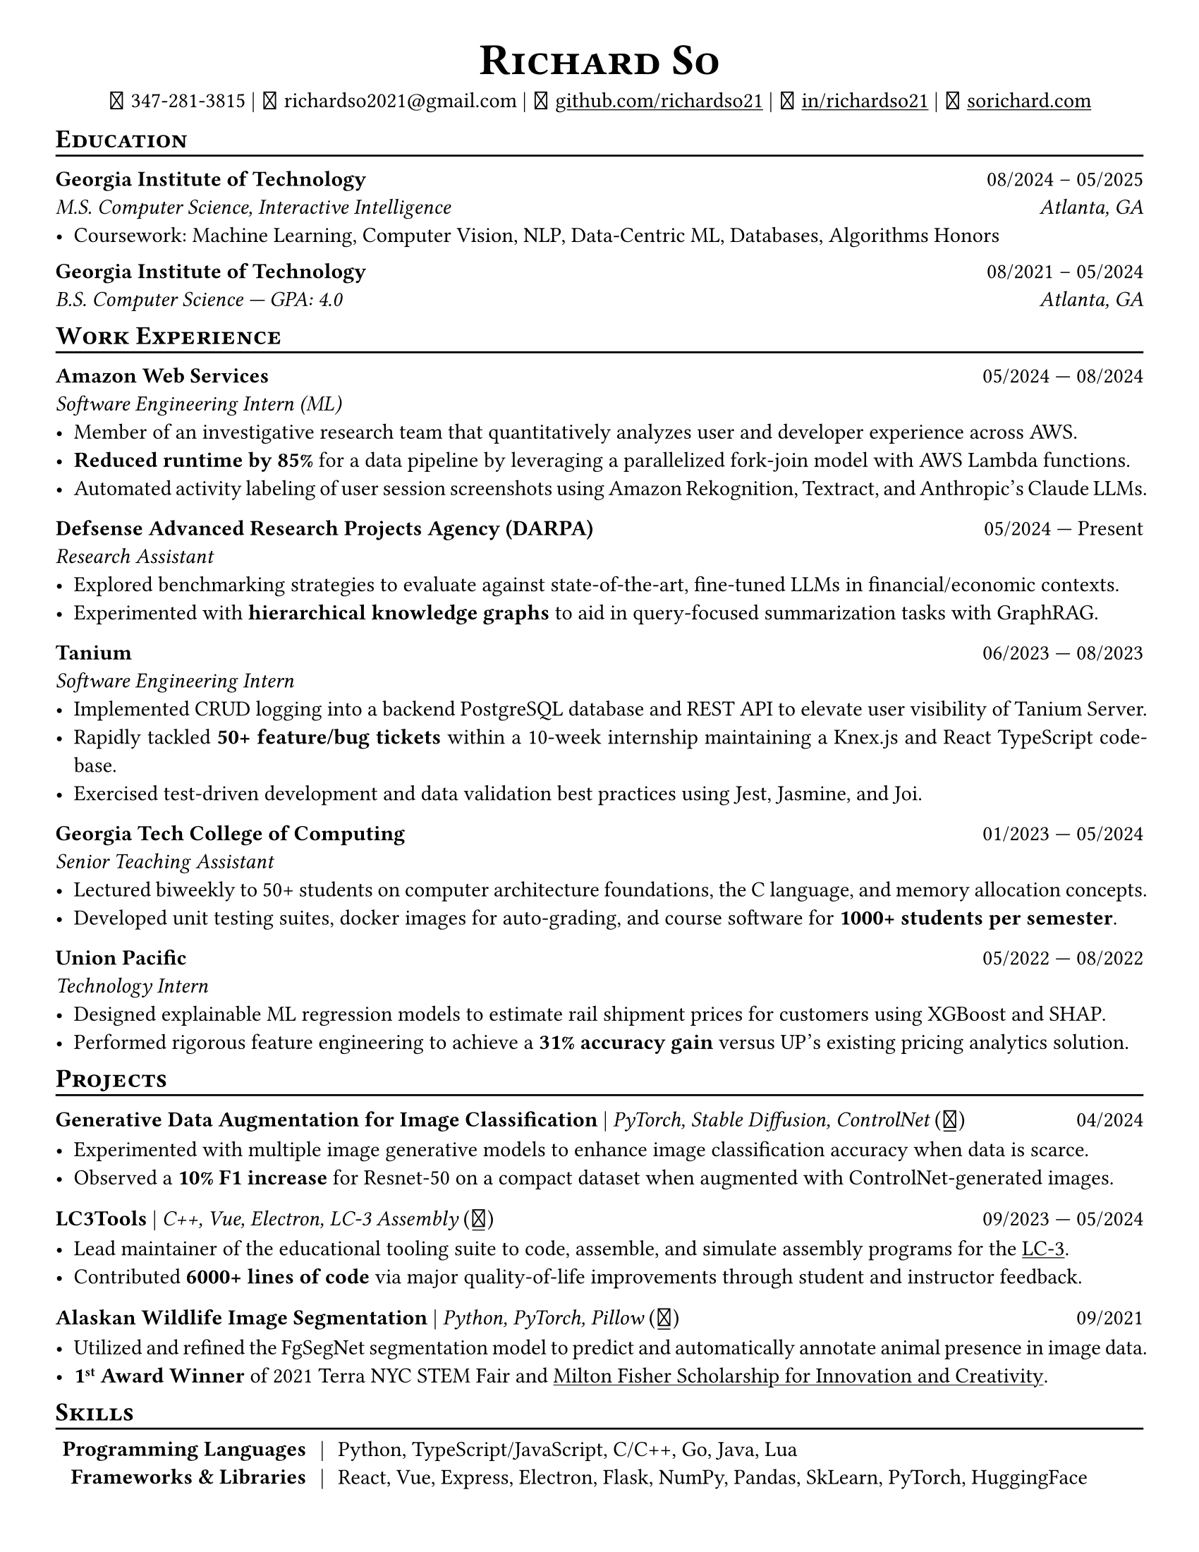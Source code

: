 // Thank you skyzh (Alex Chi) - https://github.com/skyzh/typst-cv-template

#show heading: it => {
  v(-5pt)
  smallcaps(it)
}

#show link: underline;
#set page(
  margin: (x: 1cm, y: 1cm),
  paper: "us-letter",
)
#set par(justify: true)

#let icon(source) = {
  box(baseline: 10%)[
    #align(bottom)[
      #text(font: "MesloLGS NF", size: 13pt)[
        #h(.1em)
        #source
        #h(.1em)
      ]
    ]
  ]
}

#let separator() = {
  v(-4pt)
  line(length: 100%)
  v(-5pt)
}

#let dateOutput(dates) = {
  let t = type(dates)
  if t != array {
    if t == str {
      return [#dates]
    }
    return []
  }
  let l = dates.len()
  if l != 1 and l != 2 {
    return []
  }
  if l == 1 {
    return [#dates.at(0)]
  } else {
    return [#dates.at(0) --- #dates.at(1)]
  }
}

#let resumeEntry(title, titleSeparator: [|], role, dates, body) = {
  [
    *#title* #h(1fr) #dateOutput(dates) \
    #text(style: "italic")[#role]\
    #body
  ]
}

// Single Line
#let resumeEntrySL(title, titleSeparator: [|], role, dates, body) = {
  [
    *#title* #titleSeparator #text(style: "italic")[#role] #h(1fr) #dateOutput(dates) \
    #body
  ]
}

#align(center)[
  #text(size: 16pt)[
    = Richard So
  ]
  #v(-5pt)
  #set box(height: 11pt)
  #icon[] 347-281-3815 |
  #icon[] richardso2021\@gmail.com |
  #icon[] #link("https://github.com/richardso21")[github.com/richardso21] |
  #icon[] #link("https://linkedin.com/in/richardso21")[in/richardso21] |
  #icon[] #link("https://sorichard.com")[sorichard.com]
]

== Education
#separator()

*Georgia Institute of Technology* #h(1fr) 08/2024 -- 05/2025 \
_M.S. Computer Science, Interactive Intelligence
#h(1fr) Atlanta, GA_ \
- Coursework: Machine Learning, Computer Vision, NLP, Data-Centric ML, Databases, Algorithms Honors

#v(-2pt)

*Georgia Institute of Technology* #h(1fr) 08/2021 -- 05/2024 \
_B.S. Computer Science --- GPA: 4.0
#h(1fr) Atlanta, GA_ \

== Work Experience
#separator()


#resumeEntry(
  "Amazon Web Services",
  "Software Engineering Intern (ML)",
  ("05/2024", "08/2024"),
)[
  - Member of an investigative research team that quantitatively analyzes user and developer experience across AWS.
  - *Reduced runtime by 85%* for a data pipeline by leveraging a parallelized fork-join model with AWS Lambda functions.
  - Automated activity labeling of user session screenshots using Amazon Rekognition, Textract, and Anthropic's Claude LLMs.
]

#resumeEntry(
  // "Georgia Tech Financial Services Innovation Lab",
  "Defsense Advanced Research Projects Agency (DARPA)",
  "Research Assistant",
  ("05/2024", "Present"),
)[
  - Explored benchmarking strategies to evaluate against state-of-the-art, fine-tuned LLMs in financial/economic contexts.
  - Experimented with *hierarchical knowledge graphs* to aid in query-focused summarization tasks with GraphRAG.
  // - Devised robust document parsers with BeautifulSoup, RegEx, and spaCy to compile immense datasets for LLM fine-tuning.
]

#resumeEntry(
  "Tanium",
  "Software Engineering Intern",
  ("06/2023", "08/2023"),
)[
  - Implemented CRUD logging into a backend PostgreSQL database and REST API to elevate user visibility of Tanium Server.
  - Rapidly tackled *50+ feature/bug tickets* within a 10-week internship maintaining a Knex.js and React TypeScript codebase.
  - Exercised test-driven development and data validation best practices using Jest, Jasmine, and Joi.
]

#resumeEntry(
  "Georgia Tech College of Computing",
  "Senior Teaching Assistant",
  ("01/2023", "05/2024"),
)[
  - Lectured biweekly to 50+ students on computer architecture foundations, the C language, and memory allocation concepts.
  - Developed unit testing suites, docker images for auto-grading, and course software for *1000+ students per semester*.
]

#resumeEntry(
  "Union Pacific",
  "Technology Intern",
  ("05/2022", "08/2022"),
)[
  - Designed explainable ML regression models to estimate rail shipment prices for customers using XGBoost and SHAP.
  - Performed rigorous feature engineering to achieve a *31% accuracy gain* versus UP's existing pricing analytics solution.
]

== Projects
// == Projects & Research
#separator()

#let githubIconLink(pageLink) = {
  return [#text(style: "normal")[(#link(pageLink)[#icon[]])]]
}

#let githubRepoIcon(repoName, user: "richardso21") = {
  let url = "https://github.com/" + user + "/" + repoName
  return [#githubIconLink(url)]
}


// #resumeEntrySL(
//   "LLM + 10-K",
//   [Streamlit, Plotly, Google Gemini #githubRepoIcon("llm-plus-10k")],
//   "05/2024")[
//   - Constructed a web interface to extract and plot financial metrics extracted from the SEC EDGAR 10-K filings database.
//   - Leveraged prompt engineering and Google Gemini 1.5 Flash to query data points consistently across all documents.
// ]

#resumeEntrySL(
  "Generative Data Augmentation for Image Classification",
  [PyTorch, Stable Diffusion, ControlNet #githubIconLink("https://richardso21.github.io/controlnet-augmentation/2024/04/20/final-project.html")],
  "04/2024",
)[
  - Experimented with multiple image generative models to enhance image classification accuracy when data is scarce.
  - Observed a *10% F1 increase* for Resnet-50 on a compact dataset when augmented with ControlNet-generated images.
]

#resumeEntrySL(
  "LC3Tools",
  [C++, Vue, Electron, LC-3 Assembly #githubRepoIcon("lc3tools", user: "gt-cs2110")],
  ("09/2023", "05/2024"),
)[
  - Lead maintainer of the educational tooling suite to code, assemble, and simulate assembly programs for the
    #link("https://en.wikipedia.org/wiki/Little_Computer_3")[LC-3].
  // - Added 20+ major quality-of-life improvements through student and instructor feedback as a fork from the original project.
  - Contributed *6000+ lines of code* via major quality-of-life improvements through student and instructor feedback.
]

#resumeEntrySL(
  "Alaskan Wildlife Image Segmentation",
  [Python, PyTorch, Pillow #githubRepoIcon("serp2021-bgsub")],
  "09/2021",
)[
  - Utilized and refined the FgSegNet segmentation model to predict and automatically annotate animal presence in image data.
  - *1#super[st] Award Winner* of 2021 Terra NYC STEM Fair and
    #link("https://web.archive.org/web/20230528094139if_/https://www.cfgnh.org/articles/milton-fisher-fund-awards-104-000-in-scholarships")[Milton Fisher Scholarship for Innovation and Creativity].
]

== Skills
#separator()
#v(-5pt)
#table(
  columns: (auto, auto, auto),
  align: (x, y) => (right, center, left).at(x),
  inset: 3.5pt,
  stroke: none,
  [*Programming Languages*],
  [|],
  [Python, TypeScript/JavaScript, C/C++, Go, Java, Lua],

  [*Frameworks & Libraries*],
  [|],
  [React, Vue, Express, Electron, Flask, NumPy, Pandas, SkLearn, PyTorch, HuggingFace],

  [*Databases & Misc.*],
  [|],
  [PostgreSQL, SQLite, RocksDB, MongoDB, Firebase, Git, Docker, AWS, Neovim],
)
#v(-2.5pt)
